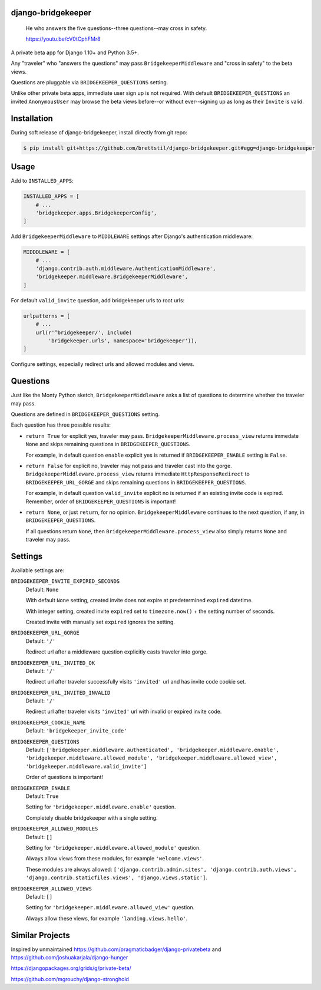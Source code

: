 
django-bridgekeeper
===================

    He who answers the five questions--three questions--may cross in safety.

    https://youtu.be/cV0tCphFMr8


A private beta app for Django 1.10+ and Python 3.5+.

Any "traveler" who "answers the questions" may pass ``BridgekeeperMiddleware``
and "cross in safety" to the beta views.

Questions are pluggable via ``BRIDGEKEEPER_QUESTIONS`` setting.

Unlike other private beta apps, immediate user sign up is not required. With
default ``BRIDGEKEEPER_QUESTIONS`` an invited ``AnonymousUser`` may browse the
beta views before--or without ever--signing up as long as their ``Invite`` is
valid.


Installation
============

During soft release of django-bridgekeeper, install directly from git repo:

.. code-block:: bash

    $ pip install git+https://github.com/brettstil/django-bridgekeeper.git#egg=django-bridgekeeper


Usage
=====

Add to ``INSTALLED_APPS``:

.. code:: python

    INSTALLED_APPS = [
        # ...
        'bridgekeeper.apps.BridgekeeperConfig',
    ]

Add ``BridgekeeperMiddleware`` to ``MIDDLEWARE`` settings after Django's authentication middleware:

.. code:: python

    MIDDDLEWARE = [
        # ...
        'django.contrib.auth.middleware.AuthenticationMiddleware',
        'bridgekeeper.middleware.BridgekeeperMiddleware',
    ]

For default ``valid_invite`` question, add bridgekeeper urls to root urls:

.. code:: python

    urlpatterns = [
        # ...
        url(r'^bridgekeeper/', include(
            'bridgekeeper.urls', namespace='bridgekeeper')),
    ]

Configure settings, especially redirect urls and allowed modules and views.


Questions
=========

Just like the Monty Python sketch, ``BridgekeeperMiddleware`` asks a list of
questions to determine whether the traveler may pass.

Questions are defined in ``BRIDGEKEEPER_QUESTIONS`` setting.

Each question has three possible results:

* ``return True`` for explicit yes, traveler may pass.
  ``BridgekeeperMiddleware.process_view`` returns immedate ``None`` and skips
  remaining questions in ``BRIDGEKEEPER_QUESTIONS``.

  For example, in default question ``enable`` explicit yes is returned if
  ``BRIDGEKEEPER_ENABLE`` setting is ``False``.

* ``return False`` for explicit no, traveler may not pass and traveler cast
  into the gorge. ``BridgekeeperMiddleware.process_view`` returns immediate
  ``HttpResponseRedirect`` to ``BRIDGEKEEPER_URL_GORGE`` and skips remaining
  questions in ``BRIDGEKEEPER_QUESTIONS``.

  For example, in default question ``valid_invite`` explicit no is returned if
  an existing invite code is expired. Remember, order of
  ``BRIDGEKEEPER_QUESTIONS`` is important!

* ``return None``, or just ``return``, for no opinion.
  ``BridgekeeperMiddleware`` continues to the next question, if any, in
  ``BRIDGEKEEPER_QUESTIONS``.

  If all questions return ``None``, then
  ``BridgekeeperMiddleware.process_view`` also simply returns ``None`` and
  traveler may pass.


Settings
========

Available settings are:

``BRIDGEKEEPER_INVITE_EXPIRED_SECONDS``
    Default: ``None``

    With default ``None`` setting, created invite does not expire at
    predetermined ``expired`` datetime.

    With integer setting, created invite ``expired`` set to ``timezone.now()``
    + the setting number of seconds.

    Created invite with manually set ``expired`` ignores the setting.

``BRIDGEKEEPER_URL_GORGE``
    Default: ``'/'``

    Redirect url after a middleware question explicitly casts traveler into
    gorge.

``BRIDGEKEEPER_URL_INVITED_OK``
    Default: ``'/'``

    Redirect url after traveler successfully visits ``'invited'`` url and has
    invite code cookie set.

``BRIDGEKEEPER_URL_INVITED_INVALID``
    Default: ``'/'``

    Redirect url after traveler visits ``'invited'`` url with invalid or
    expired invite code.

``BRIDGEKEEPER_COOKIE_NAME``
    Default: ``'bridgekeeper_invite_code'``

``BRIDGEKEEPER_QUESTIONS``
    Default: ``['bridgekeeper.middleware.authenticated',
    'bridgekeeper.middleware.enable',
    'bridgekeeper.middleware.allowed_module',
    'bridgekeeper.middleware.allowed_view',
    'bridgekeeper.middleware.valid_invite']``

    Order of questions is important!

``BRIDGEKEEPER_ENABLE``
    Default: ``True``

    Setting for ``'bridgekeeper.middleware.enable'`` question.

    Completely disable bridgekeeper with a single setting.

``BRIDGEKEEPER_ALLOWED_MODULES``
    Default: ``[]``

    Setting for ``'bridgekeeper.middleware.allowed_module'`` question.

    Always allow views from these modules, for example ``'welcome.views'``.

    These modules are always allowed: ``['django.contrib.admin.sites',
    'django.contrib.auth.views', 'django.contrib.staticfiles.views',
    'django.views.static']``.

``BRIDGEKEEPER_ALLOWED_VIEWS``
    Default: ``[]``

    Setting for ``'bridgekeeper.middleware.allowed_view'`` question.

    Always allow these views, for example ``'landing.views.hello'``.


Similar Projects
================

Inspired by unmaintained https://github.com/pragmaticbadger/django-privatebeta
and https://github.com/joshuakarjala/django-hunger

https://djangopackages.org/grids/g/private-beta/

https://github.com/mgrouchy/django-stronghold

